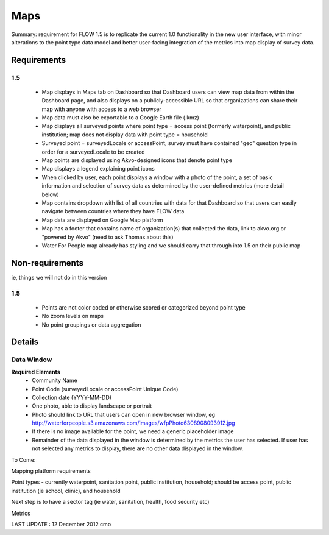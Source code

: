Maps
====

Summary: requirement for FLOW 1.5 is to replicate the current 1.0 functionality in the new user interface, with minor alterations to the point type data model and better user-facing integration of the metrics into map display of survey data.

Requirements
------------
**1.5**
^^^^^^^
	* Map displays in Maps tab on Dashboard so that Dashboard users can view map data from within the Dashboard page, and also displays on a publicly-accessible URL so that organizations can share their map with anyone with access to a web browser
	* Map data must also be exportable to a Google Earth file (.kmz)
	* Map displays all surveyed points where point type = access point (formerly waterpoint), and public institution; map does not display data with point type = household
	* Surveyed point = surveyedLocale or accessPoint, survey must have contained "geo" question type in order for a surveyedLocale to be created
	* Map points are displayed using Akvo-designed icons that denote point type
	* Map displays a legend explaining point icons
	* When clicked by user, each point displays a window with a photo of the point, a set of basic information and selection of survey data as determined by the user-defined metrics (more detail below)
	* Map contains dropdown with list of all countries with data for that Dashboard so that users can easily navigate between countries where they have FLOW data
	* Map data are displayed on Google Map platform
	* Map has a footer that contains name of organization(s) that collected the data, link to akvo.org or "powered by Akvo" (need to ask Thomas about this)
	* Water For People map already has styling and we should carry that through into 1.5 on their public map

Non-requirements 
----------------
ie, things we will not do in this version

**1.5**
^^^^^^^

	* Points are not color coded or otherwise scored or categorized beyond point type
	* No zoom levels on maps
	* No point groupings or data aggregation
	
Details
-------

Data Window
^^^^^^^^^^^
**Required Elements**
	* Community Name
	* Point Code (surveyedLocale or accessPoint Unique Code)
	* Collection date (YYYY-MM-DD)
	* One photo, able to display landscape or portrait
	* Photo should link to URL that users can open in new browser window, eg http://waterforpeople.s3.amazonaws.com/images/wfpPhoto6308908093912.jpg
	* If there is no image available for the point, we need a generic placeholder image
	* Remainder of the data displayed in the window is determined by the metrics the user has selected. If user has not selected any metrics to display, there are no other data displayed in the window.


To Come:

Mapping platform requirements

Point types - currently waterpoint, sanitation point, public institution, household; should be access point, public institution (ie school, clinic), and household

Next step is to have a sector tag (ie water, sanitation, health, food security etc)

Metrics

LAST UPDATE : 12 December 2012 cmo